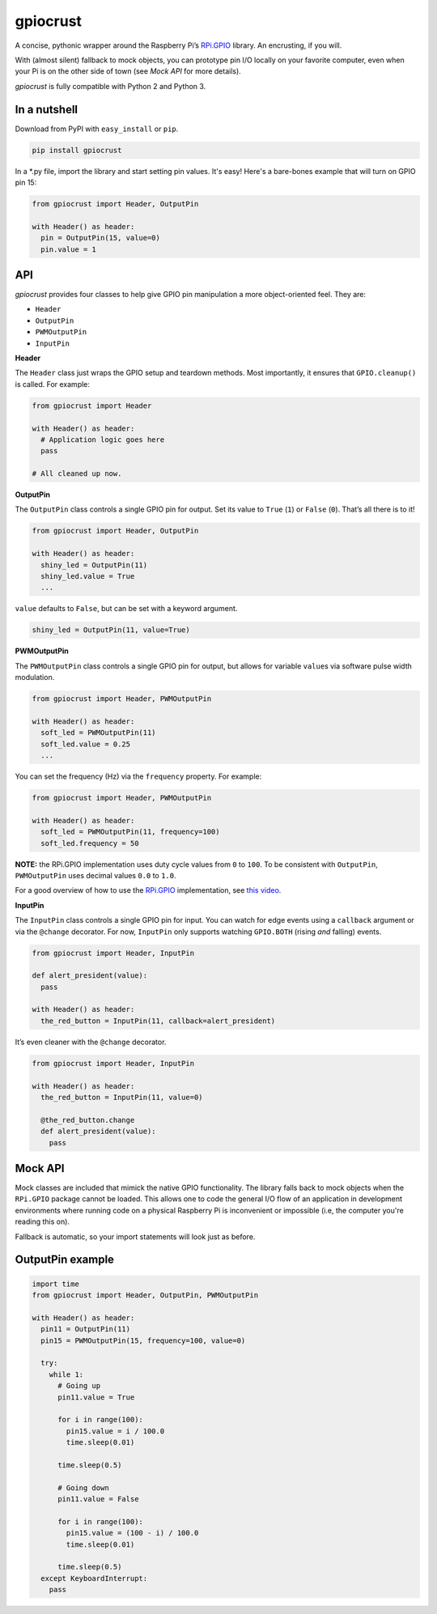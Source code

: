 gpiocrust
=========

.. image:: http://travis-ci.org/zourtney/gpiocrust.png?branch=dev
         :target: http://travis-ci.org/zourtney/gpiocrust

A concise, pythonic wrapper around the Raspberry Pi’s `RPi.GPIO`_
library. An encrusting, if you will.

With (almost silent) fallback to mock objects, you can prototype pin I/O locally on your favorite computer, even when your Pi is on the other side of town (see *Mock API* for more details).

*gpiocrust* is fully compatible with Python 2 and Python 3.

In a nutshell
-------------

Download from PyPI with ``easy_install`` or ``pip``.

.. code:: bash

    pip install gpiocrust

In a *.py file, import the library and start setting pin values. It's easy! Here's a bare-bones example that will turn on GPIO pin 15:

.. code:: python

    from gpiocrust import Header, OutputPin

    with Header() as header:
      pin = OutputPin(15, value=0)
      pin.value = 1

API
---

*gpiocrust* provides four classes to help give GPIO pin manipulation a more object-oriented feel. They are:

- ``Header``
- ``OutputPin``
- ``PWMOutputPin``
- ``InputPin``


**Header**

The ``Header`` class just wraps the GPIO setup and teardown methods.
Most importantly, it ensures that ``GPIO.cleanup()`` is called. For
example:

.. code:: python

    from gpiocrust import Header

    with Header() as header:
      # Application logic goes here
      pass

    # All cleaned up now.

**OutputPin**

The ``OutputPin`` class controls a single GPIO pin for output. Set its
value to ``True`` (``1``) or ``False`` (``0``). That’s all there is to
it!

.. code:: python

    from gpiocrust import Header, OutputPin

    with Header() as header:
      shiny_led = OutputPin(11)
      shiny_led.value = True
      ...

``value`` defaults to ``False``, but can be set with a keyword argument.

.. code:: python

    shiny_led = OutputPin(11, value=True)

**PWMOutputPin**

The ``PWMOutputPin`` class controls a single GPIO pin for output, but
allows for variable ``value``\ s via software pulse width modulation.

.. code:: python

    from gpiocrust import Header, PWMOutputPin

    with Header() as header:
      soft_led = PWMOutputPin(11)
      soft_led.value = 0.25
      ...

You can set the frequency (Hz) via the ``frequency`` property. For
example:

.. code:: python

    from gpiocrust import Header, PWMOutputPin

    with Header() as header:
      soft_led = PWMOutputPin(11, frequency=100)
      soft_led.frequency = 50

**NOTE:** the RPi.GPIO implementation uses duty cycle values from ``0``
to ``100``. To be consistent with ``OutputPin``, ``PWMOutputPin`` uses
decimal values ``0.0`` to ``1.0``.

For a good overview of how to use the `RPi.GPIO`_ implementation, see
`this video`_.

**InputPin**

The ``InputPin`` class controls a single GPIO pin for input. You can
watch for edge events using a ``callback`` argument or via the
``@change`` decorator. For now, ``InputPin`` only supports watching
``GPIO.BOTH`` (rising *and* falling) events.

.. code:: python

    from gpiocrust import Header, InputPin

    def alert_president(value):
      pass

    with Header() as header:
      the_red_button = InputPin(11, callback=alert_president)

It’s even cleaner with the ``@change`` decorator.

.. code:: python

    from gpiocrust import Header, InputPin

    with Header() as header:
      the_red_button = InputPin(11, value=0)

      @the_red_button.change
      def alert_president(value):
        pass

Mock API
--------

Mock classes are included that mimick the native GPIO functionality. The
library falls back to mock objects when the ``RPi.GPIO`` package cannot
be loaded. This allows one to code the general I/O flow of an
application in development environments where running code on a physical
Raspberry Pi is inconvenient or impossible (i.e, the computer you're 
reading this on).

Fallback is automatic, so your import statements will look just as
before.

OutputPin example
-----------------

.. code:: python

    import time
    from gpiocrust import Header, OutputPin, PWMOutputPin

    with Header() as header:
      pin11 = OutputPin(11)
      pin15 = PWMOutputPin(15, frequency=100, value=0)

      try:
        while 1:
          # Going up
          pin11.value = True

          for i in range(100):
            pin15.value = i / 100.0
            time.sleep(0.01)

          time.sleep(0.5)

          # Going down
          pin11.value = False
          
          for i in range(100):
            pin15.value = (100 - i) / 100.0
            time.sleep(0.01)
          
          time.sleep(0.5)
      except KeyboardInterrupt:
        pass


.. _RPi.GPIO: https://pypi.python.org/pypi/RPi.GPIO
.. _this video: http://youtu.be/uUn0KWwwkq8
